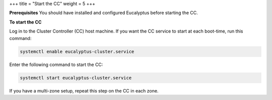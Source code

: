 +++
title = "Start the CC"
weight = 5
+++

..  _starting_euca_cc:

**Prerequisites** You should have installed and configured Eucalyptus before starting the CC. 

**To start the CC** 

Log in to the Cluster Controller (CC) host machine. If you want the CC service to start at each boot-time, run this command: 

.. code::

  systemctl enable eucalyptus-cluster.service

Enter the following command to start the CC: 

.. code::

  systemctl start eucalyptus-cluster.service

If you have a multi-zone setup, repeat this step on the CC in each zone. 